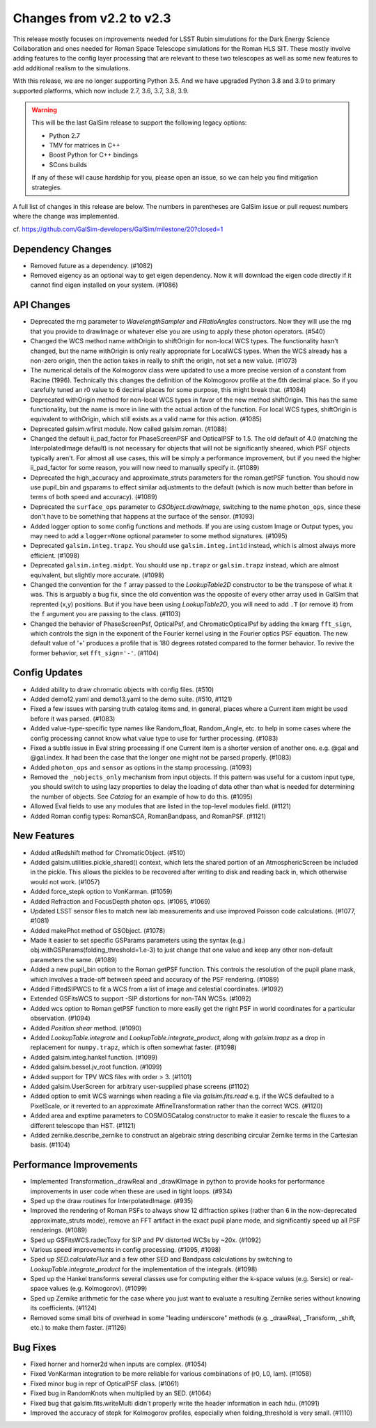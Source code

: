 Changes from v2.2 to v2.3
=========================

This release mostly focuses on improvements needed for LSST Rubin simulations
for the Dark Energy Science Collaboration and ones needed for Roman Space
Telescope simulations for the Roman HLS SIT. These mostly involve adding
features to the config layer processing that are relevant to these two
telescopes as well as some new features to add additional realism to the
simulations.

With this release, we are no longer supporting Python 3.5.  And we have
upgraded Python 3.8 and 3.9 to primary supported platforms, which now include
2.7, 3.6, 3.7, 3.8, 3.9.

.. warning::

    This will be the last GalSim release to support the following legacy
    options:

    * Python 2.7
    * TMV for matrices in C++
    * Boost Python for C++ bindings
    * SCons builds

    If any of these will cause hardship for you, please open an issue, so we
    can help you find mitigation strategies.

A full list of changes in this release are below.  The numbers in parentheses
are GalSim issue or pull request numbers where the change was implemented.

cf. https://github.com/GalSim-developers/GalSim/milestone/20?closed=1


Dependency Changes
------------------

- Removed future as a dependency. (#1082)
- Removed eigency as an optional way to get eigen dependency.  Now it will
  download the eigen code directly if it cannot find eigen installed on
  your system. (#1086)


API Changes
-----------

- Deprecated the rng parameter to `WavelengthSampler` and `FRatioAngles`
  constructors.  Now they will use the rng that you provide to drawImage or
  whatever else you are using to apply these photon operators. (#540)
- Changed the WCS method name withOrigin to shiftOrigin for non-local WCS
  types.  The functionality hasn't changed, but the name withOrigin is
  only really appropriate for LocalWCS types.  When the WCS already has a
  non-zero origin, then the action takes in really to shift the origin, not
  set a new value. (#1073)
- The numerical details of the Kolmogorov class were updated to use a more
  precise version of a constant from Racine (1996).  Technically this changes
  the definition of the Kolmogorov profile at the 6th decimal place.  So if
  you carefully tuned an r0 value to 6 decimal places for some purpose, this
  might break that. (#1084)
- Deprecated withOrigin method for non-local WCS types in favor of the new
  method shiftOrigin.  This has the same functionality, but the name is
  more in line with the actual action of the function.  For local WCS types,
  shiftOrigin is equivalent to withOrigin, which still exists as a valid
  name for this action. (#1085)
- Deprecated galsim.wfirst module.  Now called galsim.roman. (#1088)
- Changed the default ii_pad_factor for PhaseScreenPSF and OpticalPSF to 1.5.
  The old default of 4.0 (matching the InterpolatedImage default) is not
  necessary for objects that will not be significantly sheared, which
  PSF objects typically aren't.  For almost all use cases, this will be
  simply a performance improvement, but if you need the higher ii_pad_factor
  for some reason, you will now need to manually specify it. (#1089)
- Deprecated the high_accuracy and approximate_struts parameters for the
  roman.getPSF function.  You should now use pupil_bin and gsparams to
  effect similar adjustments to the default (which is now much better than
  before in terms of both speed and accuracy). (#1089)
- Deprecated the ``surface_ops`` parameter to `GSObject.drawImage`, switching
  to the name ``photon_ops``, since these don't have to be something that
  happens at the surface of the sensor. (#1093)
- Added logger option to some config functions and methods. If you are using
  custom Image or Output types, you may need to add a ``logger=None`` optional
  parameter to some method signatures. (#1095)
- Deprecated ``galsim.integ.trapz``.  You should use ``galsim.integ.int1d``
  instead, which is almost always more efficient. (#1098)
- Deprecated ``galsim.integ.midpt``.  You should use ``np.trapz`` or
  ``galsim.trapz`` instead, which are almost equivalent, but slightly more
  accurate. (#1098)
- Changed the convention for the ``f`` array passed to the `LookupTable2D`
  constructor to be the transpose of what it was.  This is arguably a bug
  fix, since the old convention was the opposite of every other array used
  in GalSim that reprented (x,y) positions.  But if you have been using
  `LookupTable2D`, you will need to add ``.T`` (or remove it) from the
  ``f`` argument you are passing to the class. (#1103)
- Changed the behavior of PhaseScreenPsf, OpticalPsf, and
  ChromaticOpticalPsf by adding the kwarg ``fft_sign``, which controls the
  sign in the exponent of the Fourier kernel using in the Fourier optics
  PSF equation.  The new default value of '+' produces a profile that is
  180 degrees rotated compared to the former behavior.  To revive the
  former behavior, set ``fft_sign='-'``. (#1104)


Config Updates
--------------

- Added ability to draw chromatic objects with config files. (#510)
- Added demo12.yaml and demo13.yaml to the demo suite. (#510, #1121)
- Fixed a few issues with parsing truth catalog items and, in general, places
  where a Current item might be used before it was parsed. (#1083)
- Added value-type-specific type names like Random_float, Random_Angle, etc.
  to help in some cases where the config processing cannot know what value
  type to use for further processing.  (#1083)
- Fixed a subtle issue in Eval string processing if one Current item is a
  shorter version of another one.  e.g. @gal and @gal.index.  It had been
  the case that the longer one might not be parsed properly. (#1083)
- Added ``photon_ops`` and ``sensor`` as options in the stamp processing.
  (#1093)
- Removed the ``_nobjects_only`` mechanism from input objects.  If this
  pattern was useful for a custom input type, you should switch to using lazy
  properties to delay the loading of data other than what is needed for
  determining the number of objects.  See `Catalog` for an example of how
  to do this. (#1095)
- Allowed Eval fields to use any modules that are listed in the top-level
  modules field. (#1121)
- Added Roman config types: RomanSCA, RomanBandpass, and RomanPSF. (#1121)


New Features
------------

- Added atRedshift method for ChromaticObject. (#510)
- Added galsim.utilities.pickle_shared() context, which lets the shared
  portion of an AtmosphericScreen be included in the pickle.  This allows
  the pickles to be recovered after writing to disk and reading back in,
  which otherwise would not work. (#1057)
- Added force_stepk option to VonKarman. (#1059)
- Added Refraction and FocusDepth photon ops. (#1065, #1069)
- Updated LSST sensor files to match new lab measurements and use improved
  Poisson code calculations. (#1077, #1081)
- Added makePhot method of GSObject. (#1078)
- Made it easier to set specific GSParams parameters using the syntax (e.g.)
  obj.withGSParams(folding_threshold=1.e-3) to just change that one value
  and keep any other non-default parameters the same. (#1089)
- Added a new pupil_bin option to the Roman getPSF function.  This controls
  the resolution of the pupil plane mask, which involves a trade-off between
  speed and accuracy of the PSF rendering. (#1089)
- Added FittedSIPWCS to fit a WCS from a list of image and celestial
  coordinates. (#1092)
- Extended GSFitsWCS to support -SIP distortions for non-TAN WCSs. (#1092)
- Added wcs option to Roman getPSF function to more easily get the right PSF
  in world coordinates for a particular observation. (#1094)
- Added `Position.shear` method. (#1090)
- Added `LookupTable.integrate` and `LookupTable.integrate_product`, along
  with `galsim.trapz` as a drop in replacement for ``numpy.trapz``, which
  is often somewhat faster. (#1098)
- Added galsim.integ.hankel function. (#1099)
- Added galsim.bessel.jv_root function. (#1099)
- Added support for TPV WCS files with order > 3. (#1101)
- Added galsim.UserScreen for arbitrary user-supplied phase screens (#1102)
- Added option to emit WCS warnings when reading a file via `galsim.fits.read`
  e.g. if the WCS defaulted to a PixelScale, or it reverted to an approximate
  AffineTransformation rather than the correct WCS. (#1120)
- Added area and exptime parameters to COSMOSCatalog constructor to make it
  easier to rescale the fluxes to a different telescope than HST. (#1121)
- Added zernike.describe_zernike to construct an algebraic string describing
  circular Zernike terms in the Cartesian basis. (#1104)


Performance Improvements
------------------------

- Implemented Transformation._drawReal and _drawKImage in python to provide
  hooks for performance improvements in user code when these are used in
  tight loops. (#934)
- Sped up the draw routines for InterpolatedImage. (#935)
- Improved the rendering of Roman PSFs to always show 12 diffraction spikes
  (rather than 6 in the now-deprecated approximate_struts mode), remove an
  FFT artifact in the exact pupil plane mode, and significantly speed up all
  PSF renderings. (#1089)
- Sped up GSFitsWCS.radecToxy for SIP and PV distorted WCSs by ~20x. (#1092)
- Various speed improvements in config processing. (#1095, #1098)
- Sped up `SED.calculateFlux` and a few other SED and Bandpass calculations
  by switching to `LookupTable.integrate_product` for the implementation of
  the integrals. (#1098)
- Sped up the Hankel transforms several classes use for computing either the
  k-space values (e.g. Sersic) or real-space values (e.g. Kolmogorov). (#1099)
- Sped up Zernike arithmetic for the case where you just want to evaluate a
  resulting Zernike series without knowing its coefficients. (#1124)
- Removed some small bits of overhead in some "leading underscore" methods
  (e.g. _drawReal, _Transform, _shift, etc.) to make them faster. (#1126)


Bug Fixes
---------

- Fixed horner and horner2d when inputs are complex. (#1054)
- Fixed VonKarman integration to be more reliable for various combinations
  of (r0, L0, lam). (#1058)
- Fixed minor bug in repr of OpticalPSF class. (#1061)
- Fixed bug in RandomKnots when multiplied by an SED. (#1064)
- Fixed bug that galsim.fits.writeMulti didn't properly write the header
  information in each hdu. (#1091)
- Improved the accuracy of stepk for Kolmogorov profiles, especially when
  folding_threshold is very small. (#1110)
